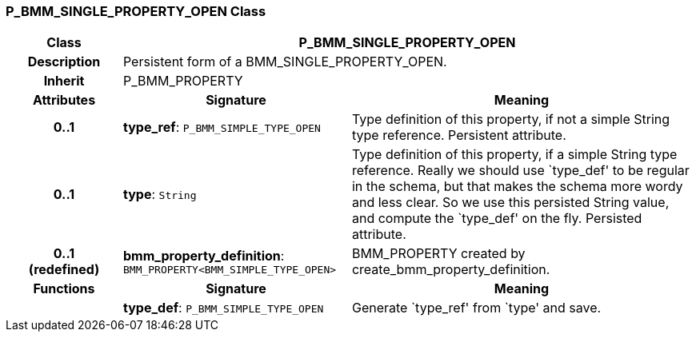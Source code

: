 === P_BMM_SINGLE_PROPERTY_OPEN Class

[cols="^1,2,3"]
|===
h|*Class*
2+^h|*P_BMM_SINGLE_PROPERTY_OPEN*

h|*Description*
2+a|Persistent form of a BMM_SINGLE_PROPERTY_OPEN.

h|*Inherit*
2+|P_BMM_PROPERTY

h|*Attributes*
^h|*Signature*
^h|*Meaning*

h|*0..1*
|*type_ref*: `P_BMM_SIMPLE_TYPE_OPEN`
a|Type definition of this property, if not a simple String type reference. Persistent attribute.

h|*0..1*
|*type*: `String`
a|Type definition of this property, if a simple String type reference. Really we should use `type_def' to be regular in the schema, but that makes the schema more wordy and less clear. So we use this persisted String value, and compute the `type_def' on the fly. Persisted attribute.

h|*0..1 +
(redefined)*
|*bmm_property_definition*: `BMM_PROPERTY<BMM_SIMPLE_TYPE_OPEN>`
a|BMM_PROPERTY created by create_bmm_property_definition.
h|*Functions*
^h|*Signature*
^h|*Meaning*

h|
|*type_def*: `P_BMM_SIMPLE_TYPE_OPEN`
a|Generate `type_ref' from `type' and save.
|===
